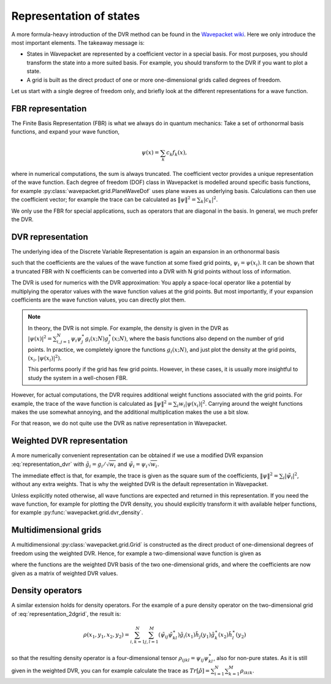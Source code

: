 Representation of states
========================

A more formula-heavy introduction of the DVR method can be found in the
`Wavepacket wiki <https://sourceforge.net/p/wavepacket/wiki/Numerics.DVR>`_.
Here we only introduce the most important elements. The takeaway message is:

* States in Wavepacket are represented by a coefficient vector in a
  special basis. For most purposes, you should transform the state into
  a more suited basis. For example, you should transform to the DVR if
  you want to plot a state.
* A grid is built as the direct product of one or more one-dimensional grids
  called degrees of freedom.

Let us start with a single degree of freedom only, and briefly look
at the different representations for a wave function.

FBR representation
------------------

The Finite Basis Representation (FBR) is what we always do in quantum mechanics:
Take a set of orthonormal basis functions, and expand your wave function,

.. math::

   \psi(x) = \sum_k c_k f_k(x),

where in numerical computations, the sum is always truncated.
The coefficient vector provides a unique representation of the wave function.
Each degree of freedom (DOF) class in Wavepacket is modelled around
specific basis functions, for example
:py:class:`wavepacket.grid.PlaneWaveDof` uses plane waves as underlying basis.
Calculations can then use the coefficient vector; for example the trace
can be calculated as :math:`\|\psi\|^2 = \sum_k |c_k|^2`.

We only use the FBR for special applications, such as operators
that are diagonal in the basis. In general, we much prefer the DVR.

DVR representation
------------------

The underlying idea of the Discrete Variable Representation is again an
expansion in an orthonormal basis

.. math::
   :label: representation_dvr

   \psi(x) = \sum_i \psi_i g_i(x)

such that the coefficients are the values of the wave function at some
fixed grid points, :math:`\psi_i = \psi(x_i)`. It can be shown 
that a truncated FBR with N coefficients can be converted
into a DVR with N grid points without loss of information.

The DVR is used for numerics with the DVR approximation: You apply
a space-local operator like a potential by multiplying the operator
values with the wave function values at the grid points. But most importantly,
if your expansion coefficients are the wave function values, you can directly
plot them.

.. note::

    In theory, the DVR is not simple. For example, the density
    is given in the DVR as
    :math:`|\psi(x)|^2 = \sum_{i,j=1}^N \psi_i \psi_j^\ast g_i(x;N) g_j^\ast(x;N)`,
    where the basis functions also depend on the number of grid points.
    In practice, we completely ignore the functions :math:`g_i(x;N)`, and just plot
    the density at the grid points, :math:`(x_i, |\psi(x_i)|^2)`.
    
    This performs poorly if the grid has few grid points. However, in these cases,
    it is usually more insightful to study the system in a well-chosen FBR.

However, for actual computations, the DVR requires additional weight functions
associated with the grid points. For example, the trace of the wave function
is calculated as :math:`\|\psi\|^2 = \sum_i w_i |\psi(x_i)|^2`. Carrying around
the weight functions makes the use somewhat annoying, and the additional
multiplication makes the use a bit slow.

For that reason, we do not quite use the DVR as native representation in Wavepacket.

Weighted DVR representation
---------------------------

A more numerically convenient representation can be obtained if we use a
modified DVR expansion :eq:`representation_dvr` with
:math:`\tilde g_i = g_i / \sqrt{w_i}` and
:math:`\tilde \psi_i = \psi_i \sqrt{w_i}`.

The immediate effect is that, for example, the trace is given as the square sum
of the coefficients, :math:`\|\psi\|^2 = \sum_i |\tilde \psi_i|^2`, without any
extra weights. That is why the weighted DVR is the default representation
in Wavepacket.

Unless explicitly noted otherwise, all wave functions are expected and returned
in this representation. If you need the wave function, for example for plotting
the DVR density, you should explicitly transform it with available helper
functions, for example :py:func:`wavepacket.grid.dvr_density`.

Multidimensional grids
----------------------

A multidimensional :py:class:`wavepacket.grid.Grid` is constructed as the direct
product of one-dimensional degrees of freedom using the weighted DVR. Hence,
for example a two-dimensional wave function is given as

.. math::
   :label: representation_2dgrid

   \psi(x,y) = \sum_{i=1}^N \sum_{j=1}^M \tilde \psi_{ij}
   \tilde g_i(x) \tilde h_j(y)

where the functions are the weighted DVR basis of the two one-dimensional grids,
and where the coefficients are now given as a matrix of weighted DVR values.

Density operators
-----------------

A similar extension holds for density operators. For the example of a pure
density operator on the two-dimensional grid of :eq:`representation_2dgrid`,
the result is:

.. math::

   \rho(x_1, y_1, x_2, y_2) = \sum_{i,k=1}^N \sum_{j,l=1}^M
   (\tilde \psi_{ij} \tilde \psi_{kl}^\ast)
   \tilde g_i(x_1) \tilde h_j(y_1) \tilde g_k^\ast(x_2) \tilde h_l^\ast(y_2)

so that the resulting density operator is a four-dimensional tensor
:math:`\rho_{ijkl} = \psi_{ij}\psi_{kl}^\ast`, also for non-pure states.
As it is still given in the weighted DVR, you can for example calculate the
trace as :math:`Tr[\hat \rho] = \sum_{i=1}^N \sum_{k=1}^M \rho_{ikik}`.
